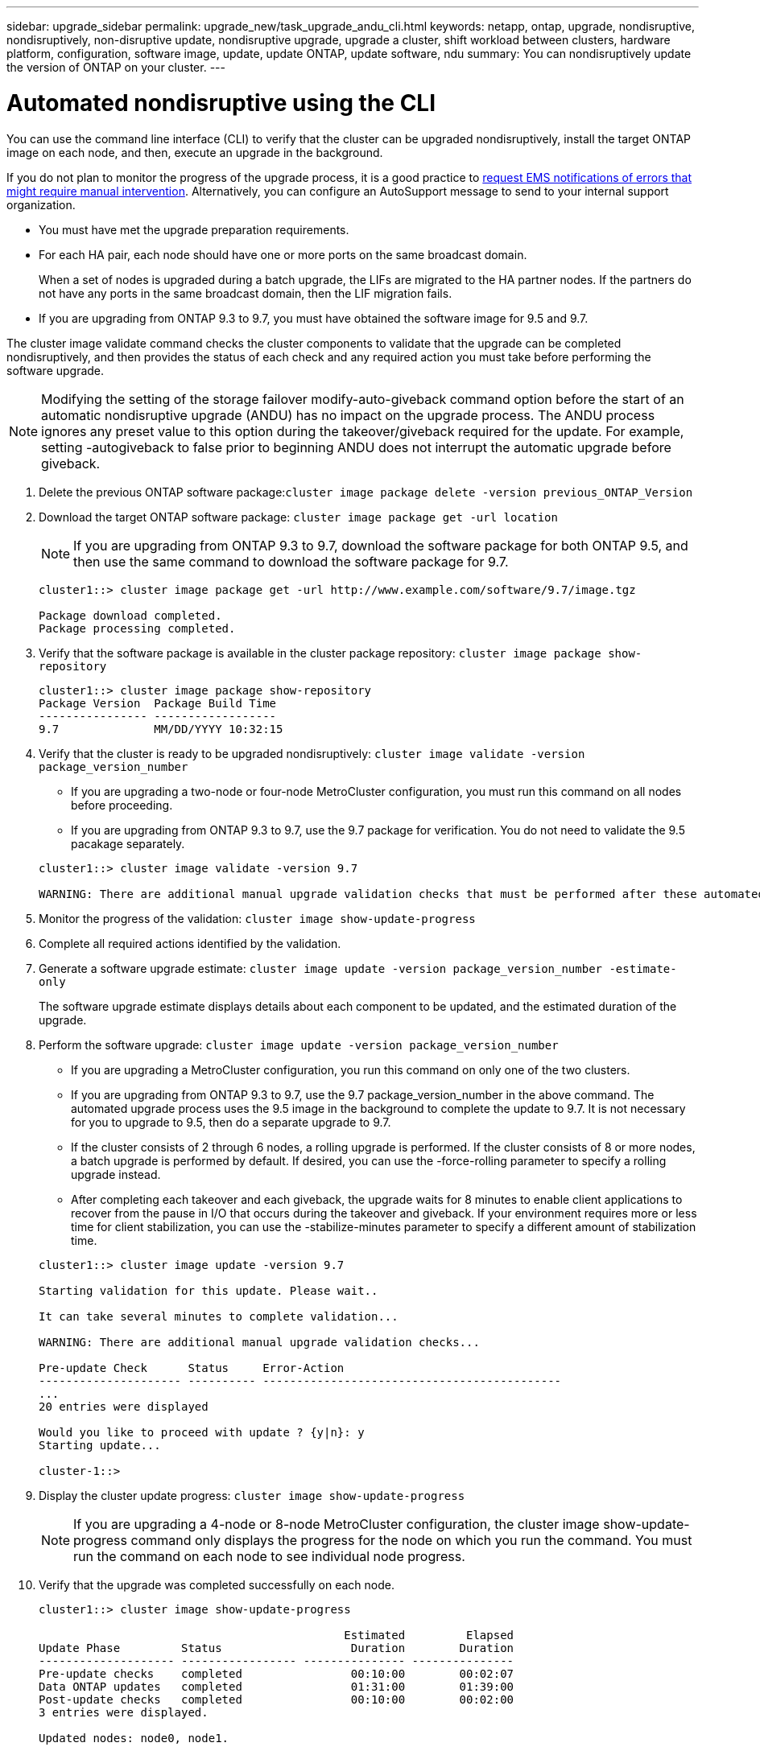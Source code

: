 ---
sidebar: upgrade_sidebar
permalink: upgrade_new/task_upgrade_andu_cli.html
keywords: netapp, ontap, upgrade, nondisruptive, nondisruptively, non-disruptive update, nondisruptive upgrade, upgrade a cluster, shift workload between clusters, hardware platform, configuration, software image, update, update ONTAP, update software, ndu
summary: You can nondisruptively update the version of ONTAP on your cluster.
---

= Automated nondisruptive using the CLI
:toc: macro
:toclevels: 1
:hardbreaks:
:nofooter:
:icons: font
:linkattrs:
:imagesdir: ./media/

[.lead]
You can use the command line interface (CLI) to verify that the cluster can be upgraded nondisruptively, install the target ONTAP image on each node, and then, execute an upgrade in the background.

If you do not plan to monitor the progress of the upgrade process, it is a good practice to xref:task_requesting_notification_of_issues_encountered_in_nondisruptive_upgrades.html[request EMS notifications of errors that might require manual intervention]. Alternatively, you can configure an AutoSupport message to send to your internal support organization.


* You must have met the upgrade preparation requirements.
* For each HA pair, each node should have one or more ports on the same broadcast domain.
+
When a set of nodes is upgraded during a batch upgrade, the LIFs are migrated to the HA partner nodes. If the partners do not have any ports in the same broadcast domain, then the LIF migration fails.

* If you are upgrading from ONTAP 9.3 to 9.7, you must have obtained the software image for 9.5 and 9.7.

The cluster image validate command checks the cluster components to validate that the upgrade can be completed nondisruptively, and then provides the status of each check and any required action you must take before performing the software upgrade.

NOTE: Modifying the setting of the storage failover modify-auto-giveback command option before the start of an automatic nondisruptive upgrade (ANDU) has no impact on the upgrade process. The ANDU process ignores any preset value to this option during the takeover/giveback required for the update. For example, setting -autogiveback to false prior to beginning ANDU does not interrupt the automatic upgrade before giveback.

. Delete the previous ONTAP software package:``cluster image package delete -version previous_ONTAP_Version``
. Download the target ONTAP software package: `cluster image package get -url location`
+
NOTE: If you are upgrading from ONTAP 9.3 to 9.7, download the software package for both ONTAP 9.5, and then use the same command to download the software package for 9.7.
+
----
cluster1::> cluster image package get -url http://www.example.com/software/9.7/image.tgz

Package download completed.
Package processing completed.
----

. Verify that the software package is available in the cluster package repository: `cluster image package show-repository`
+
----
cluster1::> cluster image package show-repository
Package Version  Package Build Time
---------------- ------------------
9.7              MM/DD/YYYY 10:32:15
----

. Verify that the cluster is ready to be upgraded nondisruptively: `cluster image validate -version package_version_number`
 ** If you are upgrading a two-node or four-node MetroCluster configuration, you must run this command on all nodes before proceeding.
 ** If you are upgrading from ONTAP 9.3 to 9.7, use the 9.7 package for verification. You do not need to validate the 9.5 pacakage separately.

+
----
cluster1::> cluster image validate -version 9.7

WARNING: There are additional manual upgrade validation checks that must be performed after these automated validation checks have completed...
----
. Monitor the progress of the validation: `cluster image show-update-progress`
. Complete all required actions identified by the validation.
. Generate a software upgrade estimate: `cluster image update -version package_version_number -estimate-only`
+
The software upgrade estimate displays details about each component to be updated, and the estimated duration of the upgrade.

. Perform the software upgrade: `cluster image update -version package_version_number`
 ** If you are upgrading a MetroCluster configuration, you run this command on only one of the two clusters.
 ** If you are upgrading from ONTAP 9.3 to 9.7, use the 9.7 package_version_number in the above command. The automated upgrade process uses the 9.5 image in the background to complete the update to 9.7. It is not necessary for you to upgrade to 9.5, then do a separate upgrade to 9.7.
 ** If the cluster consists of 2 through 6 nodes, a rolling upgrade is performed. If the cluster consists of 8 or more nodes, a batch upgrade is performed by default. If desired, you can use the -force-rolling parameter to specify a rolling upgrade instead.
 ** After completing each takeover and each giveback, the upgrade waits for 8 minutes to enable client applications to recover from the pause in I/O that occurs during the takeover and giveback. If your environment requires more or less time for client stabilization, you can use the -stabilize-minutes parameter to specify a different amount of stabilization time.

+
----
cluster1::> cluster image update -version 9.7

Starting validation for this update. Please wait..

It can take several minutes to complete validation...

WARNING: There are additional manual upgrade validation checks...

Pre-update Check      Status     Error-Action
--------------------- ---------- --------------------------------------------
...
20 entries were displayed

Would you like to proceed with update ? {y|n}: y
Starting update...

cluster-1::>
----
. Display the cluster update progress: `cluster image show-update-progress`
+
NOTE: If you are upgrading a 4-node or 8-node MetroCluster configuration, the cluster image show-update-progress command only displays the progress for the node on which you run the command. You must run the command on each node to see individual node progress.

. Verify that the upgrade was completed successfully on each node.
+
----
cluster1::> cluster image show-update-progress

                                             Estimated         Elapsed
Update Phase         Status                   Duration        Duration
-------------------- ----------------- --------------- ---------------
Pre-update checks    completed                00:10:00        00:02:07
Data ONTAP updates   completed                01:31:00        01:39:00
Post-update checks   completed                00:10:00        00:02:00
3 entries were displayed.

Updated nodes: node0, node1.

cluster1::>
----

. Trigger an AutoSupport notification: `autosupport invoke -node * -type all -message "Finishing_NDU"`
+
If your cluster is not configured to send AutoSupport messages, a copy of the notification is saved locally

*Related information*

https://aiq.netapp.com/[Launch Active IQ]

https://docs.netapp.com/us-en/active-iq/[Active IQ documentation]
